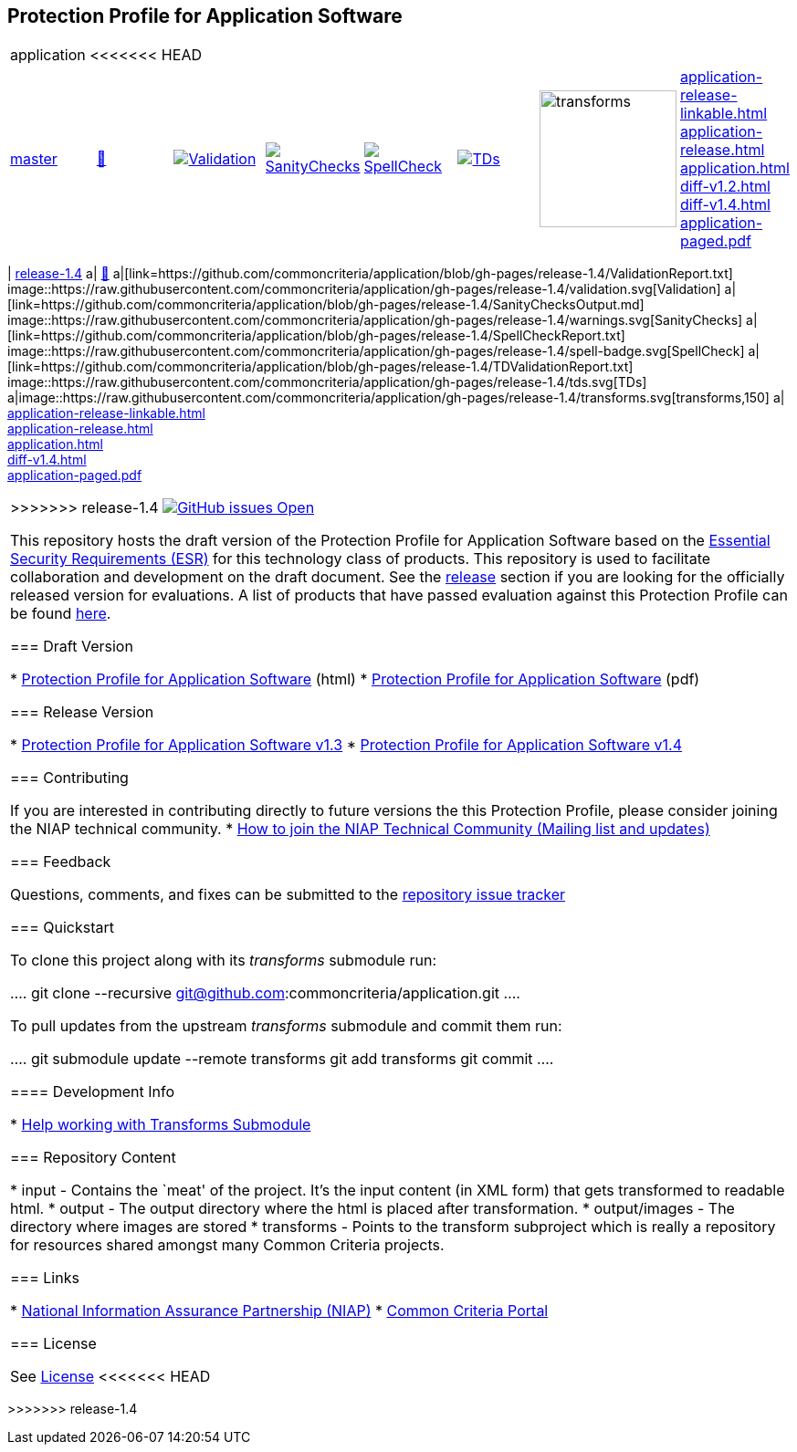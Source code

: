 == Protection Profile for Application Software

[cols="1,1,1,1,1,1,1,1"]
|===
8+|application 
<<<<<<< HEAD
| https://github.com/commoncriteria/application/tree/master[master] 
a| https://commoncriteria.github.io/application/master/application-release.html[📄]
a|[link=https://github.com/commoncriteria/application/blob/gh-pages/master/ValidationReport.txt]
image::https://raw.githubusercontent.com/commoncriteria/application/gh-pages/master/validation.svg[Validation]
a|[link=https://github.com/commoncriteria/application/blob/gh-pages/master/SanityChecksOutput.md]
image::https://raw.githubusercontent.com/commoncriteria/application/gh-pages/master/warnings.svg[SanityChecks]
a|[link=https://github.com/commoncriteria/application/blob/gh-pages/master/SpellCheckReport.txt]
image::https://raw.githubusercontent.com/commoncriteria/application/gh-pages/master/spell-badge.svg[SpellCheck]
a|[link=https://github.com/commoncriteria/application/blob/gh-pages/master/TDValidationReport.txt]
image::https://raw.githubusercontent.com/commoncriteria/application/gh-pages/master/tds.svg[TDs]
a|image::https://raw.githubusercontent.com/commoncriteria/application/gh-pages/master/transforms.svg[transforms,150]
a| 
https://commoncriteria.github.io/application/master/application-release-linkable.html[application-release-linkable.html] +
https://commoncriteria.github.io/application/master/application-release.html[application-release.html] +
https://commoncriteria.github.io/application/master/application.html[application.html] +
https://commoncriteria.github.io/application/master/diff-v1.2.html[diff-v1.2.html] +
https://commoncriteria.github.io/application/master/diff-v1.4.html[diff-v1.4.html] +
https://commoncriteria.github.io/application/master/application-paged.pdf[application-paged.pdf] +
|===



=======
| https://github.com/commoncriteria/application/tree/release-1.4[release-1.4] 
a| https://commoncriteria.github.io/application/release-1.4/application-release.html[📄]
a|[link=https://github.com/commoncriteria/application/blob/gh-pages/release-1.4/ValidationReport.txt]
image::https://raw.githubusercontent.com/commoncriteria/application/gh-pages/release-1.4/validation.svg[Validation]
a|[link=https://github.com/commoncriteria/application/blob/gh-pages/release-1.4/SanityChecksOutput.md]
image::https://raw.githubusercontent.com/commoncriteria/application/gh-pages/release-1.4/warnings.svg[SanityChecks]
a|[link=https://github.com/commoncriteria/application/blob/gh-pages/release-1.4/SpellCheckReport.txt]
image::https://raw.githubusercontent.com/commoncriteria/application/gh-pages/release-1.4/spell-badge.svg[SpellCheck]
a|[link=https://github.com/commoncriteria/application/blob/gh-pages/release-1.4/TDValidationReport.txt]
image::https://raw.githubusercontent.com/commoncriteria/application/gh-pages/release-1.4/tds.svg[TDs]
a|image::https://raw.githubusercontent.com/commoncriteria/application/gh-pages/release-1.4/transforms.svg[transforms,150]
a| 
https://commoncriteria.github.io/application/release-1.4/application-release-linkable.html[application-release-linkable.html] +
https://commoncriteria.github.io/application/release-1.4/application-release.html[application-release.html] +
https://commoncriteria.github.io/application/release-1.4/application.html[application.html] +
https://commoncriteria.github.io/application/release-1.4/diff-v1.4.html[diff-v1.4.html] +
https://commoncriteria.github.io/application/release-1.4/application-paged.pdf[application-paged.pdf] +
|===


>>>>>>> release-1.4
https://github.com/commoncriteria/application/issues[image:https://img.shields.io/github/issues/commoncriteria/application.svg?maxAge=2592000[GitHub
issues Open]]

This repository hosts the draft version of the Protection Profile for
Application Software based on the
https://commoncriteria.github.io/pp/application/application-esr.html[Essential
Security Requirements (ESR)] for this technology class of products. This
repository is used to facilitate collaboration and development on the
draft document. See the link:#Release-Version[release] section if you
are looking for the officially released version for evaluations. A list
of products that have passed evaluation against this Protection Profile
can be found https://www.niap-ccevs.org/Product/PCL.cfm?ID624=74[here].

=== Draft Version

* https://commoncriteria.github.io/pp/application/application-release.html[Protection
Profile for Application Software] (html)
* https://commoncriteria.github.io/pp/application/application-release.pdf[Protection
Profile for Application Software] (pdf)

=== Release Version

* https://www.niap-ccevs.org/Profile/Info.cfm?PPID=429&id=429[Protection
Profile for Application Software v1.3]
* https://www.niap-ccevs.org/Profile/Info.cfm?PPID=429&id=462[Protection
Profile for Application Software v1.4]

=== Contributing

If you are interested in contributing directly to future versions the
this Protection Profile, please consider joining the NIAP technical
community. *
https://www.niap-ccevs.org/NIAP_Evolution/tech_communities.cfm[How to
join the NIAP Technical Community (Mailing list and updates)]

=== Feedback

Questions, comments, and fixes can be submitted to the
https://github.com/commoncriteria/application/issues[repository issue
tracker]

=== Quickstart

To clone this project along with its _transforms_ submodule run:

....
  git clone --recursive git@github.com:commoncriteria/application.git
....

To pull updates from the upstream _transforms_ submodule and commit them
run:

....
 git submodule update --remote transforms
 git add transforms
 git commit
....

==== Development Info

* https://github.com/commoncriteria/transforms/wiki/Working-with-Transforms-as-a-Submodule[Help
working with Transforms Submodule]

=== Repository Content

* input - Contains the `meat' of the project. It’s the input content (in
XML form) that gets transformed to readable html.
* output - The output directory where the html is placed after
transformation.
* output/images - The directory where images are stored
* transforms - Points to the transform subproject which is really a
repository for resources shared amongst many Common Criteria projects.

=== Links

* https://www.niap-ccevs.org/[National Information Assurance Partnership
(NIAP)]
* https://www.commoncriteriaportal.org/[Common Criteria Portal]

=== License

See link:./LICENSE[License]
<<<<<<< HEAD
=======

>>>>>>> release-1.4
